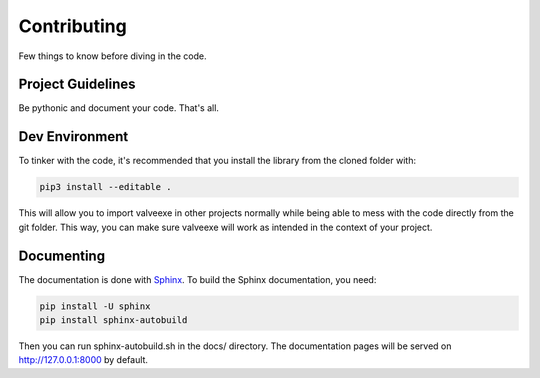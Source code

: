 Contributing
============

Few things to know before diving in the code.


Project Guidelines
------------------

Be pythonic and document your code. That's all.


Dev Environment
---------------

To tinker with the code, it's recommended that you install the library from the cloned folder with:

.. code-block:: bash

   pip3 install --editable .


This will allow you to import valveexe in other projects normally while being able to mess with the code directly from the git folder. This way, you can make sure valveexe will work as intended in the context of your project.


Documenting
-----------
The documentation is done with `Sphinx <http://www.sphinx-doc.org/en/master/>`_.
To build the Sphinx documentation, you need:

.. code-block:: bash

   pip install -U sphinx
   pip install sphinx-autobuild

Then you can run sphinx-autobuild.sh in the docs/ directory. The documentation pages will be served on http://127.0.0.1:8000 by default.
